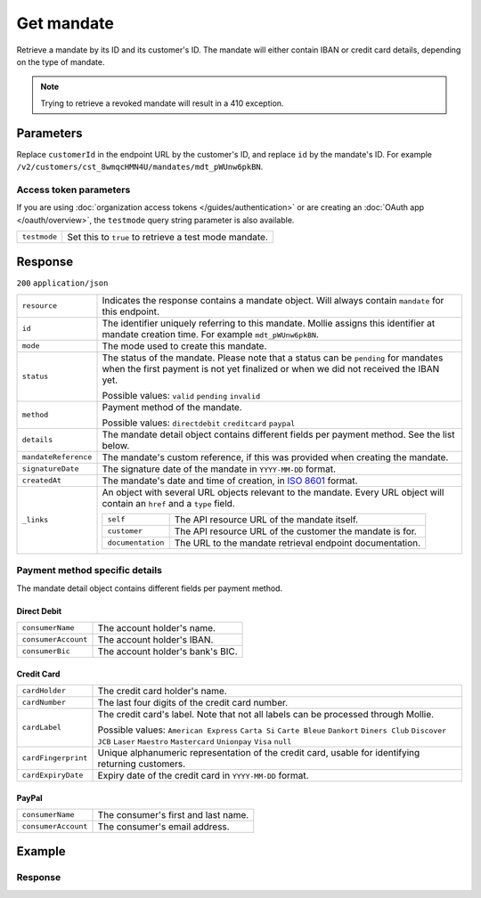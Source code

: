 Get mandate
===========
.. api-name:: Mandates API
   :version: 2

.. endpoint::
   :method: GET
   :url: https://api.mollie.com/v2/customers/*customerId*/mandates/*id*

.. authentication::
   :api_keys: true
   :organization_access_tokens: true
   :oauth: true

Retrieve a mandate by its ID and its customer's ID. The mandate will either contain IBAN or credit card details,
depending on the type of mandate.

.. note::
   Trying to retrieve a revoked mandate will result in a 410 exception.

Parameters
----------
Replace ``customerId`` in the endpoint URL by the customer's ID, and replace ``id`` by the mandate's ID. For example
``/v2/customers/cst_8wmqcHMN4U/mandates/mdt_pWUnw6pkBN``.

Access token parameters
^^^^^^^^^^^^^^^^^^^^^^^
If you are using :doc:`organization access tokens </guides/authentication>` or are creating an
:doc:`OAuth app </oauth/overview>`, the ``testmode`` query string parameter is also available.

.. list-table::
   :widths: auto

   * - ``testmode``

       .. type:: boolean
          :required: false

     - Set this to ``true`` to retrieve a test mode mandate.

Response
--------
``200`` ``application/json``

.. list-table::
   :widths: auto

   * - ``resource``

       .. type:: string

     - Indicates the response contains a mandate object. Will always contain ``mandate`` for this endpoint.

   * - ``id``

       .. type:: string

     - The identifier uniquely referring to this mandate. Mollie assigns this identifier at mandate creation time. For
       example ``mdt_pWUnw6pkBN``.

   * - ``mode``

       .. type:: string

     - The mode used to create this mandate.

   * - ``status``

       .. type:: string

     - The status of the mandate. Please note that a status can be ``pending`` for mandates when the
       first payment is not yet finalized or when we did not received the IBAN yet.

       Possible values: ``valid`` ``pending`` ``invalid``

   * - ``method``

       .. type:: string

     - Payment method of the mandate.

       Possible values: ``directdebit`` ``creditcard`` ``paypal``

   * - ``details``

       .. type:: object

     - The mandate detail object contains different fields per payment method. See the list below.

   * - ``mandateReference``

       .. type:: string

     - The mandate's custom reference, if this was provided when creating the mandate.

   * - ``signatureDate``

       .. type:: string

     - The signature date of the mandate in ``YYYY-MM-DD`` format.

   * - ``createdAt``

       .. type:: datetime

     - The mandate's date and time of creation, in `ISO 8601 <https://en.wikipedia.org/wiki/ISO_8601>`_ format.

   * - ``_links``

       .. type:: object

     - An object with several URL objects relevant to the mandate. Every URL object will contain an ``href`` and a
       ``type`` field.

       .. list-table::
          :widths: auto

          * - ``self``

              .. type:: URL object

            - The API resource URL of the mandate itself.

          * - ``customer``

              .. type:: URL object

            - The API resource URL of the customer the mandate is for.

          * - ``documentation``

              .. type:: URL object

            - The URL to the mandate retrieval endpoint documentation.

Payment method specific details
^^^^^^^^^^^^^^^^^^^^^^^^^^^^^^^
The mandate detail object contains different fields per payment method.

Direct Debit
""""""""""""
.. list-table::
   :widths: auto

   * - ``consumerName``

       .. type:: string

     - The account holder's name.

   * - ``consumerAccount``

       .. type:: string

     - The account holder's IBAN.

   * - ``consumerBic``

       .. type:: string

     - The account holder's bank's BIC.

Credit Card
"""""""""""
.. list-table::
   :widths: auto

   * - ``cardHolder``

       .. type:: string

     - The credit card holder's name.

   * - ``cardNumber``

       .. type:: string

     - The last four digits of the credit card number.

   * - ``cardLabel``

       .. type:: string

     - The credit card's label. Note that not all labels can be processed through Mollie.

       Possible values: ``American Express`` ``Carta Si`` ``Carte Bleue`` ``Dankort`` ``Diners Club`` ``Discover``
       ``JCB`` ``Laser`` ``Maestro`` ``Mastercard`` ``Unionpay`` ``Visa`` ``null``

   * - ``cardFingerprint``

       .. type:: string

     - Unique alphanumeric representation of the credit card, usable for identifying returning customers.

   * - ``cardExpiryDate``

       .. type:: date

     - Expiry date of the credit card in ``YYYY-MM-DD`` format.

PayPal
""""""
.. list-table::
   :widths: auto

   * - ``consumerName``

       .. type:: string

     - The consumer's first and last name.

   * - ``consumerAccount``

       .. type:: string

     - The consumer's email address.


Example
-------

.. code-block-selector::
   .. code-block:: bash
      :linenos:

      curl -X GET https://api.mollie.com/v2/customers/cst_4qqhO89gsT/mandates/mdt_h3gAaD5zP \
         -H "Authorization: Bearer test_dHar4XY7LxsDOtmnkVtjNVWXLSlXsM"

   .. code-block:: php
      :linenos:

      <?php
      $mollie = new \Mollie\Api\MollieApiClient();
      $mollie->setApiKey("test_dHar4XY7LxsDOtmnkVtjNVWXLSlXsM");
      $customer = $mollie->customers->get("cst_4qqhO89gsT");
      $mandate = $customer->getMandate("mdt_h3gAaD5zP");

   .. code-block:: python
      :linenos:
      
      from mollie.api.client import Client

      mollie_client = Client()
      mollie_client.set_api_key('test_dHar4XY7LxsDOtmnkVtjNVWXLSlXsM')

      mandate = mollie_client.customer_mandates.with_parent_id('cst_4qqhO89gsT').get('mdt_h3gAaD5zP')

   .. code-block:: ruby
      :linenos:

      require 'mollie-api-ruby'

      Mollie::Client.configure do |config|
        config.api_key = 'test_dHar4XY7LxsDOtmnkVtjNVWXLSlXsM'
      end

      mandate = Mollie::Customer::Mandate.get('mdt_h3gAaD5zP', customer_id: 'cst_4qqhO89gsT')

   .. code-block:: javascript
      :linenos:

      const { createMollieClient } = require('@mollie/api-client');
      const mollieClient = createMollieClient({ apiKey: 'test_dHar4XY7LxsDOtmnkVtjNVWXLSlXsM' });

      (async () => {
        const mandate = await mollieClient.customers_mandates.get(
          'mdt_h3gAaD5zP',
          { customerId: 'cst_4qqhO89gsT' }
        );
      })();

Response
^^^^^^^^
.. code-block:: none
   :linenos:

   HTTP/1.1 200 OK
   Content-Type: application/json

   {
       "resource": "mandate",
       "id": "mdt_h3gAaD5zP",
       "mode": "test",
       "status": "valid",
       "method": "directdebit",
       "details": {
           "consumerName": "John Doe",
           "consumerAccount": "NL55INGB0000000000",
           "consumerBic": "INGBNL2A"
       },
       "mandateReference": "YOUR-COMPANY-MD1380",
       "signatureDate": "2018-05-07",
       "createdAt": "2018-05-07T10:49:08+00:00",
       "_links": {
           "self": {
               "href": "https://api.mollie.com/v2/customers/cst_4qqhO89gsT/mandates/mdt_h3gAaD5zP",
               "type": "application/hal+json"
           },
           "customer": {
               "href": "https://api.mollie.com/v2/customers/cst_4qqhO89gsT",
               "type": "application/hal+json"
           },
           "documentation": {
               "href": "https://docs.mollie.com/reference/v2/mandates-api/get-mandate",
               "type": "text/html"
           }
       }
   }
